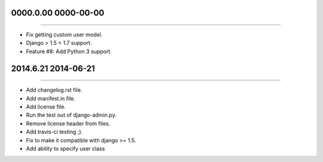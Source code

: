 0000.0.00 0000-00-00
===============
----

* Fix getting custom user model.
* Django > 1.5 < 1.7 support.
* Feature #8: Add Python 3 support. 

2014.6.21 2014-06-21
===============
----

* Add changelog.rst file.
* Add manifest.in file.
* Add license file.
* Run the test out of django-admin.py.
* Remove license header from files.
* Add travis-ci testing ;).
* Fix to make it compatible with django >= 1.5.
* Add ability to specify user class
